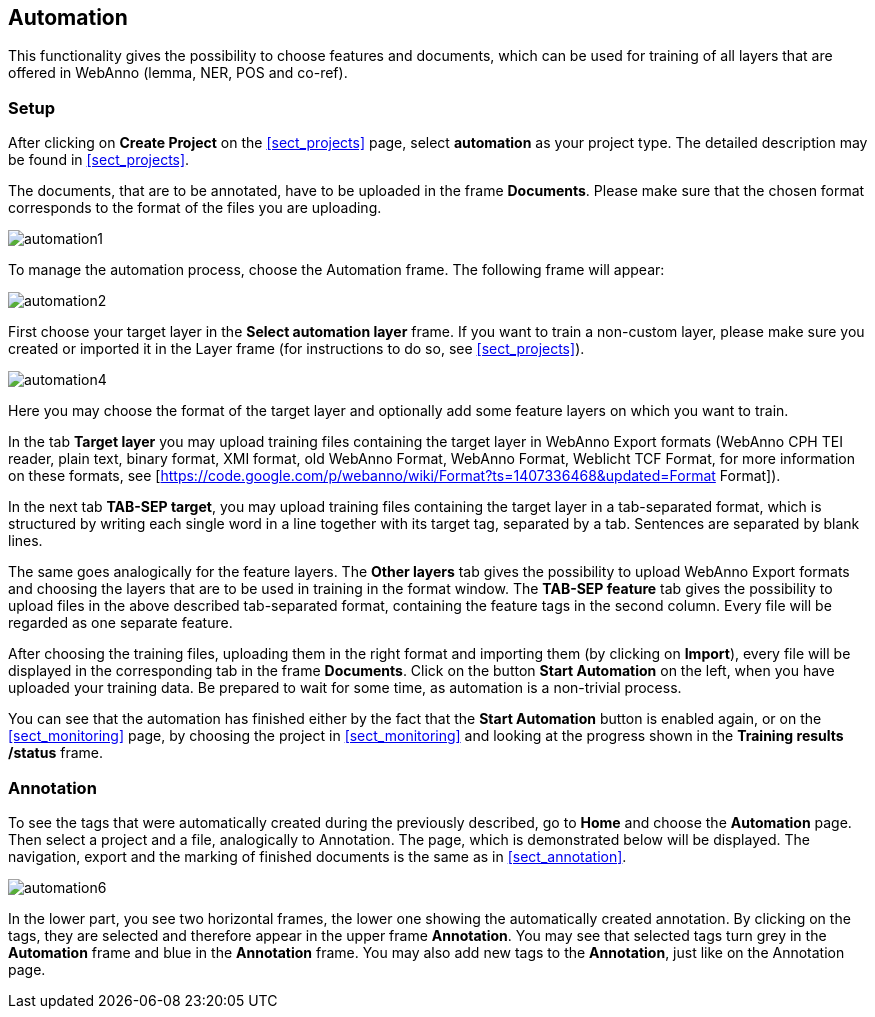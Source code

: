 // Copyright 2015
// Ubiquitous Knowledge Processing (UKP) Lab and FG Language Technology
// Technische Universität Darmstadt
// 
// Licensed under the Apache License, Version 2.0 (the "License");
// you may not use this file except in compliance with the License.
// You may obtain a copy of the License at
// 
// http://www.apache.org/licenses/LICENSE-2.0
// 
// Unless required by applicable law or agreed to in writing, software
// distributed under the License is distributed on an "AS IS" BASIS,
// WITHOUT WARRANTIES OR CONDITIONS OF ANY KIND, either express or implied.
// See the License for the specific language governing permissions and
// limitations under the License.

[[sect_automation]]
== Automation

This functionality gives the possibility to choose features and documents, which can be used for training of all layers that are offered in WebAnno (lemma, NER, POS and co-ref).

=== Setup

After clicking on *Create Project* on the <<sect_projects>> page, select *automation* as your project type. The detailed description may be found in <<sect_projects>>.

The documents, that are to be annotated, have to be uploaded in the frame *Documents*. Please make sure that the chosen format corresponds to the format of the files you are uploading.

image::automation1.jpg[align="center"]

To manage the automation process, choose the Automation frame. The following frame will appear:

image::automation2.png[align="center"]

First choose your target layer in the *Select automation layer* frame.
If you want to train a non-custom layer, please make sure you created or imported it in the Layer frame (for instructions to do so, see <<sect_projects>>).

////
<wiki:comment>
The following frame will appear in the right frame:
<img src="https://webanno.googlecode.com/svn/wiki/images/auto3.PNG" width="600"/>

It gives you the possibility to decide, whether annotations chosen later on on the Automation page will be automatically changed to this annotation or not. After choosing this feature, the following frame will be displayed:
</wiki:comment>
////

image::automation4.png[align="center"]

Here you may choose the format of the target layer and optionally add some feature layers on which you want to train.

In the tab *Target layer* you may upload training files containing the target layer in WebAnno Export formats (WebAnno CPH TEI reader, plain text, binary format, XMI format, old WebAnno Format, WebAnno Format, Weblicht TCF Format, for more information on these formats, see [https://code.google.com/p/webanno/wiki/Format?ts=1407336468&updated=Format Format]). 

In the next tab *TAB-SEP target*, you may upload training files containing the target layer in a tab-separated format, which is structured by writing each single word in a line together with its target tag, separated by a tab. Sentences are separated by blank lines. 

// FIXME Put EXAMPLE here
// An example of such a file is presented below.


The same goes analogically for the feature layers. The *Other layers* tab gives the possibility to upload WebAnno Export formats and choosing the layers that are to be used in training in the format window. The *TAB-SEP feature* tab gives the possibility to upload files in the above described tab-separated format, containing the feature tags in the second column. Every file will be regarded as one separate feature.

After choosing the training files, uploading them in the right format and importing them (by clicking on *Import*), every file will be displayed in the corresponding tab in the frame *Documents*. Click on the button *Start Automation* on the left, when you have uploaded your training data. Be prepared to wait for some time, as automation is a non-trivial process.

You can see that the automation has finished either by the fact that the *Start Automation* button is enabled again, or on the <<sect_monitoring>> page, by choosing the project in <<sect_monitoring>> and looking at the progress shown in the *Training results /status* frame.

=== Annotation

To see the tags that were automatically created during the previously described, go to *Home* and choose the *Automation* page.
Then select a project and a file, analogically to Annotation. The page, which is demonstrated below will be displayed. 
The navigation, export and the marking of finished documents is the same as in <<sect_annotation>>.

image::automation6.png[align="center"]

In the lower part, you see two horizontal frames, the lower one showing the automatically created annotation. 
By clicking on the tags, they are selected and therefore appear in the upper frame *Annotation*. You may see that 
selected tags turn grey in the *Automation* frame and blue in the *Annotation* frame. You may also add new tags to the *Annotation*,
just like on the Annotation page.